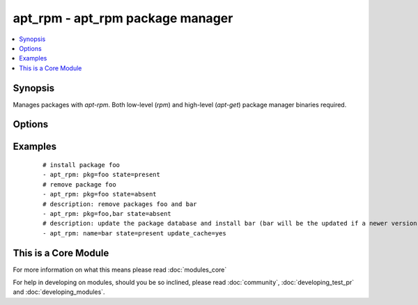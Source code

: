 .. _apt_rpm:


apt_rpm - apt_rpm package manager
+++++++++++++++++++++++++++++++++

.. versionadded:: 1.5


.. contents::
   :local:
   :depth: 1


Synopsis
--------

Manages packages with *apt-rpm*. Both low-level (*rpm*) and high-level (*apt-get*) package manager binaries required.




Options
-------

.. raw:: html

    <table border=1 cellpadding=4>
    <tr>
    <th class="head">parameter</th>
    <th class="head">required</th>
    <th class="head">default</th>
    <th class="head">choices</th>
    <th class="head">comments</th>
    </tr>
            <tr>
    <td>pkg<br/><div style="font-size: small;"></div></td>
    <td>yes</td>
    <td></td>
        <td><ul></ul></td>
        <td><div>name of package to install, upgrade or remove.</div></td></tr>
            <tr>
    <td>state<br/><div style="font-size: small;"></div></td>
    <td>no</td>
    <td>present</td>
        <td><ul><li>absent</li><li>present</li></ul></td>
        <td><div>Indicates the desired package state</div></td></tr>
            <tr>
    <td>update_cache<br/><div style="font-size: small;"></div></td>
    <td>no</td>
    <td></td>
        <td><ul><li>yes</li><li>no</li></ul></td>
        <td><div>update the package database first <code>apt-get update</code>.</div></td></tr>
        </table>
    </br>



Examples
--------

 ::

    # install package foo
    - apt_rpm: pkg=foo state=present
    # remove package foo
    - apt_rpm: pkg=foo state=absent
    # description: remove packages foo and bar 
    - apt_rpm: pkg=foo,bar state=absent
    # description: update the package database and install bar (bar will be the updated if a newer version exists) 
    - apt_rpm: name=bar state=present update_cache=yes     




    
This is a Core Module
---------------------

For more information on what this means please read :doc:`modules_core`

    
For help in developing on modules, should you be so inclined, please read :doc:`community`, :doc:`developing_test_pr` and :doc:`developing_modules`.

